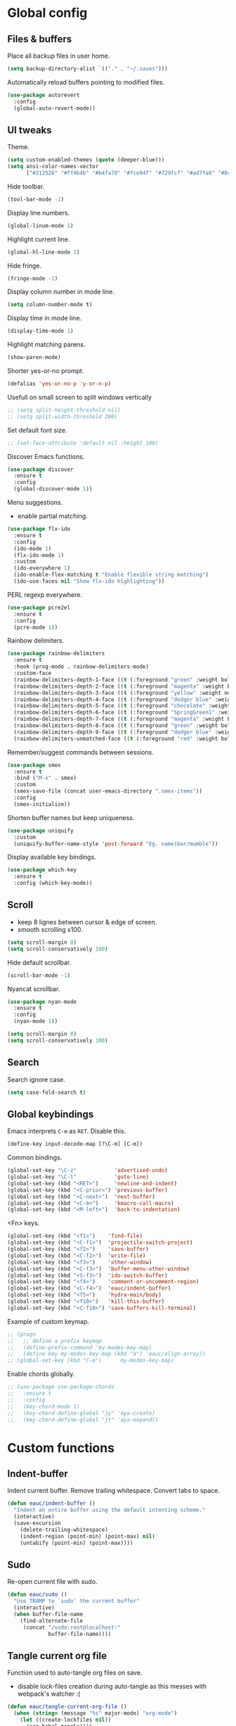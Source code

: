 #+STARTUP: overview

* Global config

** Files & buffers

   Place all backup files in user home.
   #+BEGIN_SRC emacs-lisp
   (setq backup-directory-alist `(("." . "~/.saves")))
   #+END_SRC

   Automatically reload buffers pointing to modified files.
   #+BEGIN_SRC emacs-lisp
   (use-package autorevert
     :config
     (global-auto-revert-mode))
   #+END_SRC

** UI tweaks

   Theme.
   #+BEGIN_SRC emacs-lisp
   (setq custom-enabled-themes (quote (deeper-blue)))
   (setq ansi-color-names-vector
         ["#212526" "#ff4b4b" "#b4fa70" "#fce94f" "#729fcf" "#ad7fa8" "#8cc4ff" "#eeeeec"])
   #+END_SRC

   Hide toolbar.
   #+BEGIN_SRC emacs-lisp
   (tool-bar-mode -1)
   #+END_SRC

   Display line numbers.
   #+BEGIN_SRC emacs-lisp
   (global-linum-mode 1)
   #+END_SRC

   Highlight current line.
   #+BEGIN_SRC emacs-lisp
   (global-hl-line-mode 1)
   #+END_SRC

   Hide fringe.
   #+BEGIN_SRC emacs-lisp
   (fringe-mode -1)
   #+END_SRC

   Display column number in mode line.
   #+BEGIN_SRC emacs-lisp
   (setq column-number-mode t)
   #+END_SRC

   Display time in mode line.
   #+BEGIN_SRC emacs-lisp
   (display-time-mode 1)
   #+END_SRC

   Highlight matching parens.
   #+BEGIN_SRC emacs-lisp
   (show-paren-mode)
   #+END_SRC

   Shorter yes-or-no prompt.
   #+BEGIN_SRC emacs-lisp
   (defalias 'yes-or-no-p 'y-or-n-p)
   #+END_SRC

   Usefull on small screen to split windows vertically
   #+BEGIN_SRC emacs-lisp
   ;; (setq split-height-threshold nil)
   ;; (setq split-width-threshold 200)
   #+END_SRC

   Set default font size.
   #+BEGIN_SRC emacs-lisp
   ;; (set-face-attribute 'default nil :height 100)
   #+END_SRC

   Discover Emacs functions.
   #+BEGIN_SRC emacs-lisp
   (use-package discover
     :ensure t
     :config
     (global-discover-mode 1))
   #+END_SRC

   Menu suggestions.
   - enable partial matching.
   #+BEGIN_SRC emacs-lisp
   (use-package flx-ido
     :ensure t
     :config
     (ido-mode 1)
     (flx-ido-mode 1)
     :custom
     (ido-everywhere 1)
     (ido-enable-flex-matching t "Enable flexible string matching")
     (ido-use-faces nil "Show flx-ido highlighting"))
   #+END_SRC

   PERL regexp everywhere.
   #+BEGIN_SRC emacs-lisp
   (use-package pcre2el
     :ensure t
     :config
     (pcre-mode 1))
   #+END_SRC

   Rainbow delimiters.
   #+BEGIN_SRC emacs-lisp
   (use-package rainbow-delimiters
     :ensure t
     :hook (prog-mode . rainbow-delimiters-mode)
     :custom-face
     (rainbow-delimiters-depth-1-face ((t (:foreground "green" :weight bold))))
     (rainbow-delimiters-depth-2-face ((t (:foreground "magenta" :weight bold))))
     (rainbow-delimiters-depth-3-face ((t (:foreground "yellow" :weight normal))))
     (rainbow-delimiters-depth-4-face ((t (:foreground "dodger blue" :weight bold))))
     (rainbow-delimiters-depth-5-face ((t (:foreground "chocolate" :weight bold))))
     (rainbow-delimiters-depth-6-face ((t (:foreground "SpringGreen1" :weight bold))))
     (rainbow-delimiters-depth-7-face ((t (:foreground "magenta" :weight bold))))
     (rainbow-delimiters-depth-8-face ((t (:foreground "green" :weight bold))))
     (rainbow-delimiters-depth-9-face ((t (:foreground "dodger blue" :weight bold))))
     (rainbow-delimiters-unmatched-face ((t (:foreground "red" :weight bold)))))
   #+END_SRC

   Remember/suggest commands between sessions.
   #+BEGIN_SRC emacs-lisp
   (use-package smex
     :ensure t
     :bind ("M-x" . smex)
     :custom
     (smex-save-file (concat user-emacs-directory ".smex-items"))
     :config
     (smex-initialize))
   #+END_SRC

   Shorten buffer names but keep uniqueness.
   #+BEGIN_SRC emacs-lisp
   (use-package uniquify
     :custom
     (uniquify-buffer-name-style 'post-forward "Eg. name|bar/mumble"))
   #+END_SRC

   Display available key bindings.
   #+BEGIN_SRC emacs-lisp
   (use-package which-key
     :ensure t
     :config (which-key-mode))
   #+END_SRC

** Scroll

   - keep 8 lignes between cursor & edge of screen.
   - smooth scrolling x100.
   #+BEGIN_SRC emacs-lisp
   (setq scroll-margin 8)
   (setq scroll-conservatively 100)
   #+END_SRC

   Hide default scrollbar.
   #+BEGIN_SRC emacs-lisp
   (scroll-bar-mode -1)
   #+END_SRC

   Nyancat scrollbar.
   #+BEGIN_SRC emacs-lisp
   (use-package nyan-mode
     :ensure t
     :config
     (nyan-mode 1))

   (setq scroll-margin 8)
   (setq scroll-conservatively 100)
   #+END_SRC

** Search

   Search ignore case.
   #+BEGIN_SRC emacs-lisp
   (setq case-fold-search t)
   #+END_SRC

** Global keybindings

   Emacs interprets =C-m= as =RET=. Disable this.
   #+BEGIN_SRC emacs-lisp
   (define-key input-decode-map [?\C-m] [C-m])
   #+END_SRC

   Common bindings.
   #+BEGIN_SRC emacs-lisp
   (global-set-key "\C-z"            'advertised-undo)
   (global-set-key "\C-l"            'goto-line)
   (global-set-key (kbd "<RET>")     'newline-and-indent)
   (global-set-key (kbd "<C-prior>") 'previous-buffer)
   (global-set-key (kbd "<C-next>")  'next-buffer)
   (global-set-key (kbd "<C-m>")     'kmacro-call-macro)
   (global-set-key (kbd "<M-left>")  'back-to-indentation)
   #+END_SRC

   <Fn> keys.
   #+BEGIN_SRC emacs-lisp
   (global-set-key (kbd "<f1>")    'find-file)
   (global-set-key (kbd "<C-f1>")  'projectile-switch-project)
   (global-set-key (kbd "<f2>")    'save-buffer)
   (global-set-key (kbd "<C-f2>")  'write-file)
   (global-set-key (kbd "<f3>")    'other-window)
   (global-set-key (kbd "<C-f3>")  'buffer-menu-other-window)
   (global-set-key (kbd "<S-f3>")  'ido-switch-buffer)
   (global-set-key (kbd "<f4>")    'comment-or-uncomment-region)
   (global-set-key (kbd "<C-f4>")  'eauc/indent-buffer)
   (global-set-key (kbd "<f5>")    'hydra-main/body)
   (global-set-key (kbd "<f10>")   'kill-this-buffer)
   (global-set-key (kbd "<C-f10>") 'save-buffers-kill-terminal)
   #+END_SRC

   Example of custom keymap.
   #+BEGIN_SRC emacs-lisp
     ;; (progn
     ;;   ;; define a prefix keymap
     ;;   (define-prefix-command 'my-modes-key-map)
     ;;   (define-key my-modes-key-map (kbd "a") 'eauc/align-array))
     ;; (global-set-key (kbd "C-e")      my-modes-key-map)
   #+END_SRC

   Enable chords globally.
   #+BEGIN_SRC emacs-lisp
   ;; (use-package use-package-chords
   ;;   :ensure t
   ;;   :config 
   ;;   (key-chord-mode 1)
   ;;   (key-chord-define-global "jy" 'aya-create)
   ;;   (key-chord-define-global "jt" 'aya-expand))
   #+END_SRC

* Custom functions

** Indent-buffer

   Indent current buffer.
   Remove trailing whitespace.
   Convert tabs to space.
   #+BEGIN_SRC emacs-lisp
   (defun eauc/indent-buffer ()
     "Indent an entire buffer using the default intenting scheme."
     (interactive)
     (save-excursion
       (delete-trailing-whitespace)
       (indent-region (point-min) (point-max) nil)
       (untabify (point-min) (point-max))))
   #+END_SRC

** Sudo

   Re-open current file with sudo.
   #+BEGIN_SRC emacs-lisp
   (defun eauc/sudo ()
     "Use TRAMP to `sudo' the current buffer"
     (interactive)
     (when buffer-file-name
       (find-alternate-file
        (concat "/sudo:root@localhost:"
                buffer-file-name))))
   #+END_SRC

** Tangle current org file

   Function used to auto-tangle org files on save.
   - disable lock-files creation during auto-tangle as this messes with webpack's watcher :(

   #+BEGIN_SRC emacs-lisp
   (defun eauc/tangle-current-org-file ()
     (when (string= (message "%s" major-mode) "org-mode")
       (let ((create-lockfiles nil))
         (org-babel-tangle))))
   #+END_SRC

* Directory browser

  Standard dired:
  - hide details when opening dired buffer.
  #+BEGIN_SRC emacs-lisp
  (defun eauc/dired-init ()
    "Init dired buffer."
    (dired-hide-details-mode))

  (use-package dired
    :after (hydra)
    :hook (dired-mode . eauc/dired-init)
    :bind (:map dired-mode-map
                ("<f6>" . 'hydra-dired/body))
    :init
    (defhydra hydra-dired (:color pink :columns 3)
      "

Dired
=========
"
      ("i" dired-subtree-insert "insert subtree")
      ("k" dired-subtree-remove "remove subtree")
      ("b" dired-subtree-beginning "subtree beginning")
      ("e" dired-subtree-end "subtree end")
      ("f" dired-subtree-end "filter")
      ("q" nil "quit"))
    :custom
    (dired-auto-revert-buffer t "revert dired buffer on revisit"))
  #+END_SRC

  Embedded subtrees.
  #+BEGIN_SRC emacs-lisp
  (use-package dired-subtree
    :after (dired)
    :ensure t
    :pin melpa
    :custom
    (dired-subtree-use-backgrounds nil "Do not use background color for subtrees"))
  #+END_SRC

  Filter trees.
  #+BEGIN_SRC emacs-lisp
  (use-package dired-filter
    :after (dired)
    :ensure t
    :pin melpa)
  #+END_SRC

* Edition

  Move cursor by subword.
  #+BEGIN_SRC emacs-lisp
  (use-package subword
    :config
    (global-subword-mode))
  #+END_SRC

  Show trailing whitespace.
  #+BEGIN_SRC emacs-lisp
  (setq show-trailing-whitespace t)
  #+END_SRC

** Bookmarks

   #+BEGIN_SRC emacs-lisp
   (use-package breadcrumb
     :after (hydra)
     :load-path  "~/.emacs.d/breadcrumb/"
     :config
     (defhydra hydra-breadcrumb (:color pink)
       "

   Breadcrumb
   ==========
   "
       ("<down>" bc-next "next" :column "Move")
       ("<up>" bc-previous "prev")
       ("S-<down>" bc-local-next "next (local)")
       ("S-<up>" bc-local-previous "prev (local)")
       ("l" bc-list "list" :column "---")
       ("s" bc-set "set")
       ("c" bc-clear "clear")
       ("q" nil "quit")))
   #+END_SRC

** Completion

   Hippie auto-complete.
   #+BEGIN_SRC emacs-lisp
   ;; Lisp-friendly hippie expand
   (setq hippie-expand-try-functions-list
         '(try-expand-dabbrev
           try-expand-dabbrev-all-buffers
           try-expand-dabbrev-from-kill
           try-complete-lisp-symbol-partially
           try-complete-lisp-symbol))
   #+END_SRC

   Company mode for Clojure.
   #+BEGIN_SRC emacs-lisp
   (use-package company
     :ensure t
     :hook
     ((cider-repl-mode . company-mode)
      (cider-mode . company-mode))
     :custom
     (company-idle-delay nil "Only complete if requested"))
   #+END_SRC

   Completion from git.
   #+BEGIN_SRC emacs-lisp
   (use-package git-complete
     :load-path "~/.emacs.d/git-complete/")
   #+END_SRC

** Delete

   Hungry delete whitespace.
   #+BEGIN_SRC emacs-lisp
   (use-package hungry-delete
     :ensure t
     :config
     (global-hungry-delete-mode))
   #+END_SRC

   Reduce multiple spaces to one space.
   #+BEGIN_SRC emacs-lisp
   (global-set-key (kbd "<S-SPC>")   'just-one-space)
   #+END_SRC

** Fold

   #+BEGIN_SRC emacs-lisp
   (use-package hideshow
     :config
     (add-hook 'prog-mode-hook #'hs-minor-mode))
   #+END_SRC

** Indent

   Automatic indentation.
   #+BEGIN_SRC emacs-lisp
   (electric-indent-mode +1)
   #+END_SRC

   Indent with space.
   #+BEGIN_SRC emacs-lisp
   (setq-default indent-tabs-mode nil)
   #+END_SRC

   Default indent size.
   #+BEGIN_SRC emacs-lisp
   (setq standard-indent 2)
   #+END_SRC

   Nested groups.
   #+BEGIN_SRC emacs-lisp
   (setq custom-buffer-indent 2)
   #+END_SRC

   Web mode specifics.
   #+BEGIN_SRC emacs-lisp
   (setq web-mode-code-indent-offset 2)
   (setq web-mode-css-indent-offset 2)
   (setq web-mode-markup-indent-offset 2)
   #+END_SRC

** Jump

   Jump to word.
   #+BEGIN_SRC emacs-lisp
   (use-package avy
     :ensure t)
   #+END_SRC

   Jump to definition.
   #+BEGIN_SRC emacs-lisp
   (use-package dumb-jump
     :ensure t)
   #+END_SRC

** Kill ring

   Navigate kill ring with =M-y=.
   #+BEGIN_SRC emacs-lisp
   (use-package browse-kill-ring
     :ensure t
     :config
     (browse-kill-ring-default-keybindings))
   #+END_SRC

** Mark

   Visible mark.
   #+BEGIN_SRC emacs-lisp
   (use-package visible-mark
     :ensure t
     :custom
     (visible-mark-max 5 "Maximum highlighted marks backwards")
     :config
     (global-visible-mark-mode 1))
   #+END_SRC

   Back button.
   #+BEGIN_SRC emacs-lisp
     ;; (use-package back-button
     ;;   :ensure t
     ;;   :config
     ;;   (back-button-mode 1))
   #+END_SRC

** Multicursors

   #+BEGIN_SRC emacs-lisp
      (use-package mc-extras
        :ensure t)

      (use-package multiple-cursors
        :after (hydra)
        :ensure t
        :bind ()
        :config
        (defhydra hydra-multicursors (:color pink)
          "

   Jump
   ========
   "
          (">" mc/mark-next-like-this "next like this" :column "Mark")
          ("<" mc/mark-previous-like-this "prev like this")
          ("a" mc/mark-all-like-this "all like this")
          ("f" mc/mark-all-like-this-in-defun "all like this (defun)")
          ("d" mc/mark-all-like-this-dwim "all like this (dwim)")
          ("[" mc/edit-beginnings-of-lines "beg of lines")
          ("]" mc/edit-ends-of-lines "end of lines")
          ("b" mc/cycle-backward "cycle backward" :column "Move")
          ("f" mc/cycle-forward "cycle forward")
          ("i" mc/insert-numbers "insert numbers" :column "Edit")
          ("u" mc/remove-current-cursor "remove current")
          ("q" nil "quit")))
   #+END_SRC

** Snippets

   Yasnippets.
   #+BEGIN_SRC emacs-lisp
   (use-package yasnippet
     :after (hydra)
     :ensure t
     :custom
     (yas-snippet-dirs '("~/.emacs.d/mysnippets"))
     (yas-prompt-functions '(yas-ido-prompt) "Use ido in yasnippet prompt")
     :config
     (yas-global-mode 1)
     (define-key yas-minor-mode-map (kbd "<tab>") nil)
     (define-key yas-minor-mode-map (kbd "TAB") nil)
     (defhydra hydra-yasnippet (:color blue)
       "

   YaSnippets
   ==========
   "
       ("d" yas-load-directory "directory" :column "Load")
       ("f" yas-visit-snippet-file "file")
       ("a" yas-reload-all "reload all")
       ("e" yas-expand "expand" :column "Actions")
       ("i" yas-insert-snippet "insert")
       ("n" yas-new-snippet "new")
       ("t" yas-tryout-snippet "try")
       ("l" yas-describe-tables "list" :column "Others")
       ("q" nil "Quit")))
   #+END_SRC

   Auto-yasnippet.
   #+BEGIN_SRC emacs-lisp
   (use-package auto-yasnippet
     :ensure t)
   #+END_SRC

** Miscellaneous

   #+BEGIN_SRC emacs-lisp
   (use-package crux
     :ensure t
     :bind (("s-i" . crux-find-user-init-file)
            ("s-j" . crux-top-join-line)))
   #+END_SRC

   Cycle quotes type.
   #+BEGIN_SRC emacs-lisp
   (use-package cycle-quotes
     :pin gnu
     :ensure t
     :bind (("C-'" . cycle-quotes)))
   #+END_SRC

   Expand selected region.
   #+BEGIN_SRC emacs-lisp
   (use-package expand-region
     :ensure t
     :bind (("C-=" . er/expand-region)))
   #+END_SRC

* Git

** Magit

   #+BEGIN_SRC emacs-lisp
   (use-package magit
     :after (hydra)
     :ensure t
     :config
     (defhydra hydra-git (:color pink)
       "

   Git
   ==========
   "
       ("b" magit-blame "blame" :column "Info" :color blue)
       ("c" git-messenger:popup-message "commit msg" :color blue)
       ("s" magit-status "status" :color blue)
       ("t" git-timemachine "time-machine" :color blue)
       ("g" git-gutter-mode "gutter on/off" :column "Hunks")
       ("n" git-gutter:next-hunk "next")
       ("p" git-gutter:previous-hunk "previous")
       ("f" (progn (goto-char (point-min))
                   (git-gutter:next-hunk 1)) "first")
       ("l" (progn (goto-char (point-min))
                   (git-gutter:previous-hunk 1)) "last")
       ("s" git-gutter:stage-hunk "stage")
       ("r" git-gutter:revert-hunk "revert")
       ("q" nil :color blue)))
   #+END_SRC

** Time machine

   Step through file history.
   #+BEGIN_SRC emacs-lisp
     (use-package git-timemachine
       :ensure t)
   #+END_SRC

** Messenger

   Display last git commit message for current line.
   #+BEGIN_SRC emacs-lisp
     (use-package git-messenger
       :ensure t
       :custom
       (git-messenger:show-detail t))
   #+END_SRC

** Config mode

   Mode to edit git config files.
   #+BEGIN_SRC emacs-lisp
     (use-package gitconfig-mode
       :ensure t)
   #+END_SRC

** Gutter

   Git gutter displays git hunks in Emacs' fringe.
   - enable with hydra-git/gutter
   - require compatibility with line numbers display

   #+BEGIN_SRC emacs-lisp
   (use-package git-gutter
     :after (hydra)
     :ensure t
     :config
     (git-gutter:linum-setup))
   #+END_SRC

* Languages
** Flycheck

   Some needed support package...
   #+BEGIN_SRC emacs-lisp
   (use-package let-alist
     :ensure t
     :pin gnu)

   (use-package exec-path-from-shell
     :ensure t
     :config
     (exec-path-from-shell-initialize))
   #+END_SRC

   Flycheck:
   - enable for all buffers.
   - disable jshint checker for javascript.
   #+BEGIN_SRC emacs-lisp
   (use-package flycheck
     :after (hydra)
     :ensure t
     :hook
     (after-init . global-flycheck-mode)
     :config
     (setq-default flycheck-disabled-checkers
                   (append flycheck-disabled-checkers
                           '(javascript-jshint)))
     (flycheck-add-mode 'javascript-eslint 'web-mode)
     (flycheck-add-mode 'javascript-eslint 'js-mode)
     (flycheck-add-mode 'javascript-eslint 'js2-mode)
     (flycheck-add-mode 'javascript-eslint 'js2-jsx-mode)
     (defhydra hydra-flycheck (:color pink :columns 2)
       "

   Errors
   ===========
   "
       ("f" flycheck-first-error "first")
       ("l" flycheck-list-errors "list" :color blue)
       ("n" flycheck-next-error "next")
       ("p" flycheck-previous-error "previous")
       ("v" flycheck-verify-setup "verify setup" :color blue)
       ("q" nil "quit")))
   #+END_SRC

** Clojure
*** Mode

    Clojure.
    #+BEGIN_SRC emacs-lisp
    (defun eauc/clojure-mode-init ()
      "Initialize Clojure mode."
      (setq inferior-lisp-program "lein repl"))

    (use-package clojure-mode
      :after (hydra)
      :ensure t
      :mode ("\\.clj\\'" . clojure-mode)
      :hook
      (clojure-mode . eauc/clojure-mode-init)
      :bind (:map clojure-mode-map
                  ("<f6>" . hydra-clj/body))
      :init
      (defhydra hydra-clj (:color blue)
        "

    Clojure
    =======
    "
        ("c" hydra-clj-cider/body "cider")
        ("r" hydra-cljr-help-menu/body "refactor"))
      :custom
      (clojure-indent-style :align-arguments))

    (use-package clojure-mode-extra-font-locking
      :ensure t)
    #+END_SRC

    Clojurescript.
    #+BEGIN_SRC emacs-lisp
    (use-package clojurescript-mode
      :ensure t
      :pin marmalade
      :mode ("\\.cljs\\'" . clojurescript-mode))
    #+END_SRC

*** Flycheck

    #+BEGIN_SRC emacs-lisp
    (use-package flycheck-clojure
      :ensure t)
    #+END_SRC

*** Refactor

    #+BEGIN_SRC emacs-lisp
    (defun eauc/clojure-refactor-init ()
      "Initialize Clojure refactor."
      (clj-refactor-mode 1)
      (cljr-add-keybindings-with-prefix "C-c RET"))

    (use-package clj-refactor
      :after (hydra)
      :ensure t
      :defer t
      :hook
      (clojure-mode . eauc/clojure-refactor-init)
      :custom
      (cljr-auto-sort-ns nil)
      (cljr-favor-prefix-notation nil))
    #+END_SRC

*** Cider

    #+BEGIN_SRC emacs-lisp
    (use-package cider
      :after (hydra)
      :pin melpa-stable
      :ensure t
      :defer t
      :hook
      ((clojure-mode . cider-mode)
       (cider-mode . eldoc-mode))
      :init
      (defhydra hydra-clj-cider (:color blue)
        "

    CLJ - Cider
    ===========
    "
        ("c" cider-connect "jack-in cljs" :column "Connect")
        ("j" cider-jack-in-clojurescript "jack-in cljs")
        ("q" nil "quit")
        ("l" nil "load file" :column "Execute")
        ("xl" nil "execute last sexp")
        ("xt" nil "execute top sexp"))
      :config
      (flycheck-clojure-setup)
      :custom
      (cider-repl-pop-to-buffer-on-connect t)
      (cider-repl-history-file "~/.emacs.d/cider-history" "REPL history file")
      (cider-repl-use-pretty-printing t "nice pretty printing")
      (cider-repl-use-clojure-font-lock t "nicer font lock in REPL")
      (cider-repl-result-prefix " ;; => " "result prefix for the REPL")
      (cider-repl-wrap-history t "never ending REPL history")
      (cider-repl-history-size 3000 "looong history")
      (cider-show-error-buffer t "error buffer not popping up")
      (cider-auto-select-error-buffer nil "error buffer not popping up"))
    #+END_SRC

** Cucumber

   #+BEGIN_SRC emacs-lisp
   (use-package feature-mode
     :ensure t
     :mode ("\\.feature\\'" . feature-mode))
   #+END_SRC

** Docker

   Mode to edit docker files.
   #+BEGIN_SRC emacs-lisp
   (use-package dockerfile-mode
     :ensure t
     :mode ("\\Dockerfile\\'" . dockerfile-mode))
   #+END_SRC

   Docker integration.
   #+BEGIN_SRC emacs-lisp
   (use-package docker
     :ensure t)
   #+END_SRC

** Emacs-lisp

   #+BEGIN_SRC emacs-lisp
   (add-hook 'emacs-lisp-mode-hook 
     (lambda()
       (setq mode-name "ℰ"))) 
   #+END_SRC

** Haskell

   #+BEGIN_SRC emacs-lisp
   (use-package haskell-mode
     :ensure t
     :mode ("\\.hs\\'" . haskell-mode))
   #+END_SRC
   
** Javascript

*** Mode

    JS2 mode:
    - add mocha package key bindings to js2 mode.
    #+BEGIN_SRC emacs-lisp
    (use-package js2-mode
      :after (hydra)
      :ensure t
      :interpreter (("node" . js2-jsx-mode))
      :mode (("\\.js\\'" . js2-jsx-mode)
             ("\\.es6\\'" . js2-jsx-mode))
      :bind (:map js2-mode-map
                  ("<f6>" . 'hydra-js/body))
      :init
      (defhydra hydra-js (:color blue)
        "

    Javascript
    ==========
    "
        ("m." mocha-test-at-point "test at point" :column "Mocha")
        ("mf" mocha-test-file "test file")
        ("mp" mocha-test-project "test project")
        ("ni" npm-mode-npm-install "install" :column "Npm")
        ("ns" npm-mode-npm-install-save "install -save" :column "Npm")
        ("nd" npm-mode-npm-install-save-dev "install -dev" :column "Npm")
        ("nl" npm-mode-npm-list "list" :column "Npm")
        ("nn" npm-mode-npm-init "init" :column "Npm")
        ("nr" npm-mode-npm-run "run" :column "Npm")
        ("nu" npm-mode-npm-uninstall "uninstall" :column "Npm")
        ("nv" npm-mode-visit-project-file "visit package.json" :column "Npm")
        ("r" hydra-js-refactor/body "refactor" :column "---"))
      :custom
      (js2-bounce-indent-p t)
      (js2-mode-indent-ignore-first-tab t)
      (js2-include-node-externs t)
      (js-indent-level 2)
      (jsx-indent-level 2)
      (js2-highlight-level 3)
      (js2-mode-assume-strict 3)
      (js2-strict-trailing-comma-warning nil)
      :custom-face
      (js2-error ((t (:foreground "red"))))
      (js2-external-variable ((t (:foreground "orchid"))))
      (js2-function-param ((t (:foreground "lime green"))))
      (js2-private-function-call ((t (:foreground "dark orange")))))
    #+END_SRC

    RJSX mode for JSX files.
    #+BEGIN_SRC emacs-lisp
    (use-package rjsx-mode
      :pin melpa
      :ensure t
      :interpreter (("node" . rjsx-mode))
      :mode (("\\.jsx\\'" . rjsx-mode)))
    #+END_SRC

*** Indium

    #+BEGIN_SRC emacs-lisp
    (use-package indium
      :ensure t
      :hook
      ((js-mode . indium-interaction-mode)
       (js2-mode . indium-interaction-mode)
       (rjsx-mode . indium-interaction-mode)))
    #+END_SRC

*** REPL

    #+BEGIN_SRC emacs-lisp
    (use-package nodejs-repl
      :ensure t)
    #+END_SRC

*** Mocha

    #+BEGIN_SRC emacs-lisp
    (use-package mocha
      :ensure t
      :commands (mocha-test-at-point
                 mocha-test-file
                 mocha-test-project)
      :custom
      (mocha-command "./node_modules/.bin/mocha"))
    #+END_SRC

*** Npm

    #+BEGIN_SRC emacs-lisp
    (use-package npm-mode
      :ensure t
      :hook
      ((js-mode . npm-mode)
       (js2-mode . npm-mode)
       (rjsx-mode . npm-mode)))
    #+END_SRC

*** Refactor

    #+BEGIN_SRC emacs-lisp
    (use-package js2-refactor
      :after (hydra)
      :ensure t
      :hook
      ((js-mode . js2-refactor-mode)
       (js2-mode . js2-refactor-mode)
       (rjsx-mode . js2-refactor-mode))
      :init
      (defhydra hydra-js-refactor (:color teal)
        "

    JS  - refactor
    ==============
    "
        ("ef" js2r-extract-function "extract" :column "Function")
        ("em" js2r-extract-method "extract method")
        ("ip" js2r-introduce-parameter "add param")
        ("lp" js2r-localize-parameter "param→local")
        ("tf" js2r-toggle-function-expression-and-declaration "name↔var")
        ("ta" js2r-toggle-arrow-function-and-expression "arrow↔function")
        ("ts" js2r-toggle-function-async "toggle async")
        ("ao" js2r-arguments-to-object "args→object")
        ("wi" js2r-wrap-buffer-in-iife "wrap buffer" :column "IIFE")
        ("ig" js2r-inject-global-in-iife "inject global")
        ("lt" js2r-log-this "log this" :column "Log/Debug")
        ("dt" js2r-debug-this "debug this")
        ("ee" js2r-expand-node-at-point "show" :color red :column "Misc")
        ("cc" js2r-contract-node-at-point "hide" :color red)
        ("ck" js2r-kill "kill" :color red)
        ("S-<up>" js2r-move-line-up "move line up" :color red)
        ("S-<down>" js2r-move-line-down "move line down" :color red)
        ("q" nil "quit")
        ("ss" js2r-split-string "split" :column "String")
        ("st" js2r-string-to-template "str→template")
        ("ba" js2r-forward-barf "barf" :column "Transformations" :color red)
        ("sl" js2r-forward-slurp "slurp" :color red)
        ("ti" js2r-ternary-to-if "ternary→if")
        ("uw" js2r-unwrap "unwrap")
        ("wl" js2r-wrap-in-for-loop "wrap in for")
        ("ev" js2r-extract-var "→ var" :column "Var")
        ("el" js2r-extract-let "→ let")
        ("ec" js2r-extract-const "→ const")
        ("iv" js2r-inline-var "inline")
        ("rv" js2r-rename-var "rename")
        ("vt" js2r-var-to-this "var→this")
        ("ag" js2r-add-to-globals-annotation "add global annotation")
        ("sv" js2r-split-var-declaration "split declaration"))
      :config
      (js2r-add-keybindings-with-prefix "C-c <return>"))
    #+END_SRC

** JSON

   #+BEGIN_SRC emacs-lisp
   (use-package json-mode
     :ensure t
     :mode "\\.json\\'")
   #+END_SRC

   Major mode for jq scripts.
   - call jq-interactively in JSON buffer to evaluate jq filter on buffer.
   #+BEGIN_SRC emacs-lisp
   (use-package jq-mode
     :ensure t
     :mode ("\\.jq\\'" . jq-mode))
   #+END_SRC
** Lisp

   #+BEGIN_SRC emacs-lisp
   (defun eauc/lispy-activate ()
     "Activate lispy mode."
     (lispy-mode 1))

   (use-package lispy
     :ensure t
     :bind (:map lispy-mode-map
                 ("M-[" . lispy-backward)
                 ("M-]" . lispy-forward)
                 ;; ("(" . self-insert-command)
                 (")" . self-insert-command)
                 ;; ("{" . self-insert-command)
                 ("}" . self-insert-command)
                 ("[" . self-insert-command)
                 ("]" . self-insert-command)
                 (";" . self-insert-command)
                 ("\"" . self-insert-command)
                 ("DEL" . backward-delete-char-untabify)
                 ("M-DEL" . lispy-delete-backward))
     :hook
     ((emacs-lisp-mode . eauc/lispy-activate)
      (clojure-mode . eauc/lispy-activate)
      (clojurescript-mode . eauc/lispy-activate)))
   #+END_SRC

** PHP

   #+BEGIN_SRC emacs-lisp
   (use-package php-mode
     :ensure t)
   #+END_SRC

** PlantUML

   #+BEGIN_SRC emacs-lisp
   (use-package plantuml-mode
     :ensure t
     :mode ("\\.plantuml\\'" . plantuml-mode))
   #+END_SRC

** SCSS

   #+BEGIN_SRC emacs-lisp
   (use-package scss-mode
     :ensure t
     :mode "\\.scss\\'"
     :custom
     (scss-compile-at-save nil "disable auto-compilation on save"))
   #+END_SRC

** Typescript

   #+BEGIN_SRC emacs-lisp
   (use-package typescript-mode
     :ensure t
     :mode ("\\.ts\\'" . typescript-mode))
   #+END_SRC

** YAML

   #+BEGIN_SRC emacs-lisp
   (use-package yaml-mode
     :ensure t
     :mode ("\\.ya?ml\\'" . yaml-mode))
   #+END_SRC

* Org

  Replace Emacs default org package with last distribution.
  #+BEGIN_SRC emacs-lisp
  (use-package org
    :after (hydra)
    :pin org
    :ensure org-plus-contrib
    :bind (:map org-mode-map
                ("<f6>" . hydra-org/body))
    :hook
    (after-save . eauc/tangle-current-org-file)
    :custom
    (org-confirm-babel-evaluate nil "no confirmation before running code in blocks")
    (org-ditaa-jar-path "/usr/share/ditaa/ditaa.jar" "Ditaa jar path")
    (org-edit-src-content-indentation 0 "number of spaces added to indentation at begining of source block")
    (org-html-htmlize-output-type 'css "Export emacs theme to css classes")
    (org-plantuml-jar-path "/usr/share/plantuml/plantuml.jar" "Plantuml jar path")
    (org-src-fontify-natively t "code block syntax highlighting")
    (org-src-tab-acts-natively t "use language indent rules in code blocks")
    (org-startup-truncated nil "truncate lines at window edge")
    :init
    (defhydra hydra-org (:color pink)
      "

  Org
  ========
  "
      ("fe" org-export-dispatch "export" :column "File" :color blue)
      ("ft" org-babel-tangle "tangle")
      ("ii" org-toggle-inline-images "toggle inline" :column "Images")
      ("ir" org-redisplay-inline-images "refresh")
      ("li" org-insert-link "add/edit" :column "Links")
      ("lo" org-open-at-point "open")
      ("to" org-todo "add/next" :column "TODO")
      ("h" hydra-org-header/body "headers" :column "---" :color blue)
      ("ls" hydra-org-list/body "lists" :color blue)
      ("t" hydra-org-table/body "tables" :color blue)
      ("q" nil "quit"))
    (defhydra hydra-org-header (:color pink)
      "

  Org - Header
  ============
  "

      ("f" org-cycle "cycle" :column "Fold")
      ("F" org-shifttab "cycle all")
      ("n" org-next-visible-heading "next (any lvl)" :column "Move")
      ("p" org-previous-visible-heading "prev (any lvl)")
      ("N" org-forward-heading-same-level "next (same lvl)")
      ("P" org-backward-heading-same-level "previous (same lvl)")
      ("t" outline-up-heading "to top lvl")
      ("S-<left>" org-metaleft "decrease" :column "Indentation")
      ("S-<right>" org-metaright "increase")
      ("q" nil "quit"))
    (defhydra hydra-org-list (:color pink)
      "

  Org - List
  ==========
  "

      ("c" org-shiftleft "cycle bullet type" :column "Edit")
      ("w" org-metaup "move ↓")
      ("s" org-metadown "move ↓")
      ("q" nil "quit")
      ("S-<left>" org-metaleft "decrease" :column "Indentation")
      ("S-<right>" org-metaright "inrease")
      ("M-<left>" org-shiftmetaleft "decrease +children")
      ("M-<right>" org-shiftmetaright "inrease +children")
      ("<up>" org-shiftup "cursor ↑" :column "Move")
      ("<down>" org-shiftdown "cursor ↓"))
    (defhydra hydra-org-table (:color pink)
      "

  Org - Table
  ===========
  "

      ("S-<left>" org-metaleft "move left" :column "Columns")
      ("S-<right>" org-metaright "move right")
      ("M-<right>" org-shiftmetaright "insert left")
      ("M-<left>" org-shiftmetaleft "kill")
      ("s" org-sort "sort")
      ("q" nil "quit")
      ("S-<up>" org-metaup "move up" :column "Rows")
      ("S-<down>" org-metadown "move down")
      ("M-<down>" org-shiftmetadown "insert above")
      ("M-<up>" org-shiftmetaup "kill")
      ("-" org-ctrl-c-minus "insert line below"))
    :config
    (add-to-list 'org-src-lang-modes '("jsx" . rjsx))
    (add-to-list 'org-src-lang-modes '("js" . js2))
    (add-to-list 'org-src-lang-modes '("javascript" . js))
    (org-babel-do-load-languages
     'org-babel-load-languages
     '((shell . t)
       (js . t)
       (emacs-lisp . t)
       (calc . t)
       ;; (perl . t)
       ;; (scala . t)
       (clojure . t)
       (ditaa . t)
       (python . t)
       (ruby . t)
       (dot . t)
       (css . t)
       (plantuml . t))))
  #+END_SRC

** Bullets

   UTF-8 bullets.
   #+BEGIN_SRC emacs-lisp
   (defun eauc/org-bullets-activate ()
     "Activate org bullets."
     (org-bullets-mode 1))

   (use-package org-bullets
     :ensure t
     :hook
     (org-mode . eauc/org-bullets-activate))
   #+END_SRC

** Babel

   Javascript support.
   #+BEGIN_SRC emacs-lisp
   (use-package ob-javascript
     :load-path "~/.emacs.d/ob-javascript/"
     :custom
     (ob-javascript:browser-binary "/opt/google/chrome/chrome"))
   #+END_SRC

** Exports

   Confluence wiki.
   #+BEGIN_SRC emacs-lisp
   ;; (use-package ox-confluence
   ;;   :load-path "~/.emacs.d/org-ox-confluence/")
   #+END_SRC

   BB code.
   #+BEGIN_SRC emacs-lisp
   ;; (use-package ox-bbcode
   ;;      :load-path "~/.emacs.d/org-ox-bbcode/")
   #+END_SRC

   Latex beamer presentations.
   #+BEGIN_SRC emacs-lisp
   (require 'ox-latex)
   (add-to-list 'org-latex-classes
                '("beamer"
                  "\\documentclass\[presentation\]\{beamer\}"
                  ("\\section\{%s\}" . "\\section*\{%s\}")
                  ("\\subsection\{%s\}" . "\\subsection*\{%s\}")
                  ("\\subsubsection\{%s\}" . "\\subsubsection*\{%s\}")))
   #+END_SRC

   Markdown.
   #+BEGIN_SRC emacs-lisp
   (require 'ox-md)
   #+END_SRC

   Reveal.js presentations.
   #+BEGIN_SRC emacs-lisp
   (use-package ox-reveal
     :pin melpa
     :ensure t
     :custom
     (org-reveal-root "http://cdn.jsdelivr.net/reveal.js/3.0.0/" "where to get revealJS lib")
     (org-reveal-mathjax t "enable latex formulae in presentations"))
   #+END_SRC

   PDF.
   #+BEGIN_SRC emacs-lisp
   (add-to-list 'org-latex-classes
                '("djcb-org-article"
                  "\\documentclass[11pt,a4paper]{article}
                \\usepackage{minted}
                \\usemintedstyle{emacs}
                \\newminted{common-lisp}{fontsize=10}
                        \\usepackage[T1]{fontenc}
                        \\usepackage{hyperref}
                        \\usepackage{fontspec}
                        \\usepackage{graphicx}
                        \\defaultfontfeatures{Mapping=tex-text}
                        \\setromanfont{Gentium}
                        \\setromanfont [BoldFont={Gentium Basic Bold},
                                        ItalicFont={Gentium Basic Italic}]{Gentium Basic}
                        \\setsansfont{Charis SIL}
                        \\setmonofont[Scale=0.8]{DejaVu Sans Mono}
                        \\usepackage{geometry}
                        \\geometry{a4paper, textwidth=6.5in, textheight=10in,
                                    marginparsep=7pt, marginparwidth=.6in}
                        \\pagestyle{empty}
                        \\title{}
                              [NO-DEFAULT-PACKAGES]
                              [NO-PACKAGES]"
                  ("\\section{%s}" . "\\section*{%s}")
                  ("\\subsection{%s}" . "\\subsection*{%s}")
                  ("\\subsubsection{%s}" . "\\subsubsection*{%s}")
                  ("\\paragraph{%s}" . "\\paragraph*{%s}")
                  ("\\subparagraph{%s}" . "\\subparagraph*{%s}")))

   (setq org-latex-pdf-process 
         '("xelatex --shell-escape -interaction nonstopmode %f"
       "xelatex --shell-escape -interaction nonstopmode %f"))
   #+END_SRC

** Syntax highlighting

   #+BEGIN_SRC emacs-lisp
   (use-package htmlize
     :ensure t)
   #+END_SRC

** Table of contents.

   Generate TOC at top of org files.
   #+BEGIN_SRC emacs-lisp
   ;; (use-package toc-org
   ;;   :ensure t
   ;;   :hook
   ;;   (org-mode . toc-org-enable))
   #+END_SRC

* Projects

  Manage Git projects.
  #+BEGIN_SRC emacs-lisp
  (use-package projectile
    :after (hydra)
    :ensure t
    :config
    (projectile-global-mode)
    ;; (projectile-register-project-type 'npm '("package.json")
    ;;                                :compile "npm install"
    ;;                                :test "npm test"
    ;;                                :run "npm start"
    ;;                                :test-suffix ".spec")
    (defhydra hydra-projectile (:color teal :hint nil)
      "

  Projectile
  ==========
  "
      ("b"   projectile-switch-to-buffer "switch to" :column "Buffers")
      ("i"   projectile-ibuffer "ibuffer")
      ("k"   projectile-kill-buffers "kill all")
      ("d"   projectile-find-dir "dir" :column "Find")
      ("ff"  projectile-find-file "file")
      ("fw"  projectile-find-file-dwim "file dwim")
      ("fd"  projectile-find-file-in-directory "file in dir")
      ("r"   projectile-recentf "recent")
      ("a"   projectile-ag "ag" :column "Search/Tags")
      ("o"   projectile-multi-occur "occur")
      ("p"   projectile-switch-project "switch" :column "Project")
      ("t"   org-todo "add TODO")
      ("w"   hydra-projectile-other-window/body "other window")
      ("q"   nil "cancel" :color blue))
    (defhydra hydra-projectile-other-window (:color teal)
      "

  Projectile - Other window
  =========================
  "
      ("ff" projectile-find-file-other-window        "file")
      ("fw" projectile-find-file-dwim-other-window   "file dwim")
      ("fd" projectile-find-dir-other-window         "dir")
      ("b"  projectile-switch-to-buffer-other-window "buffer")
      ("q"  nil                                      "cancel" :color blue))
    :custom
    (projectile-switch-project-action
     #'projectile-dired
     "Open root dir in Dired when switching to project"))
  #+END_SRC

  Capture TODO per projectile project.
  #+BEGIN_SRC emacs-lisp
  (use-package org-projectile
    :ensure t
    :demand t
    :bind (("C-c t" . org-capture))
    :config
    (progn
      (org-projectile-per-project)
      (setq org-projectile-per-project-filepath "TODO.org")
      (setq org-agenda-files (append org-agenda-files (org-projectile-todo-files)))
      (push (org-projectile-project-todo-entry) org-capture-templates)))
  #+END_SRC

* Miscellaneous Tools
** Cheatsheet

   Emacs cheat sheet.
   #+BEGIN_SRC emacs-lisp
   (org-babel-load-file
    (expand-file-name "~/.emacs.d/cheatsheet.org"))

   (defun eauc/cheatsheet ()
     "Display cheatsheet."
     (interactive)
     (cheatsheet-show)
     (goto-char (point-min)))

   (use-package cheatsheet
     :pin melpa
     :ensure t
     :bind (("<f8>" . eauc/cheatsheet))
     :config
     (eauc/cheat-commons)
     (eauc/cheat-edition)
     (eauc/cheat-lisp)
     (eauc/cheat-git-timemachine))
   #+END_SRC

** Google

   Search in Google.
   #+BEGIN_SRC emacs-lisp
   (use-package google-this
     :after (hydra)
     :ensure t
     :init
     (defhydra hydra-google (:color blue)
       "

   Google this
   ===========
   "
       ("." google-this-region "region")
       ("e" google-this-error "error")
       ("l" google-this-lucky-search "lucky"))
     :config
     (google-this-mode 1))
   #+END_SRC

** Hydra

   Hydra main binding.
   #+BEGIN_SRC emacs-lisp
   (use-package hydra
     :ensure t
     :custom
     (hydra-is-helpful t "show hints")
     (hydra-lv t "show hints in separate window")
     (lv-use-separator t "draw line between ibuffer and hint window")
     :config


     (defhydra hydra-main (:color blue :columns 5)
       "

   Topics
   ======
   "
       ("b" hydra-breadcrumb/body "breadcrumb")
       ("c" hydra-completion/body "completion")
       ("ed" hydra-edit/body "edit")
       ("er" hydra-flycheck/body "error")
       ("f" hydra-fold/body "fold")
       ("j" hydra-jump/body "jump")
       ("gi" hydra-git/body "git")
       ("go" hydra-google/body "google")
       ("ma" hydra-macro/body "macros")
       ("mc" hydra-multicursors/body "multi-cursors")
       ("p" hydra-projectile/body "project")
       ("r" hydra-rectangle/body "rectangles")
       ("w" hydra-window/body "window")
       ("y" hydra-yasnippet/body "yasnippet")
       ("z" hydra-zoom/body "zoom")
       ("<f8>" eauc/cheatsheet "cheatsheet"))


     (defhydra hydra-completion (:color blue)
       "

   Completion
   ==========
   "
       ("c" company-complete "company")
       ("g" git-complete "git")
       ("h" hippie-expand "hippie")
       ("y" yas-expand "yasnippet")
       ("q" nil "quit" :column nil))


     (defhydra hydra-edit (:color pink)
       "

   Edition
   =======
   "
       ("$" crux-sudo-edit "sudo edit" :column "File")
       ("i" crux-find-user-init-file "find init file")
       ("ol" crux-smart-open-line "open line" :column "Line")
       ("oa" crux-smart-open-line-above "open line above")
       ("j" crux-top-join-line "join line")
       ("k" crux-kill-whole-line "kill whole line")
       ("<" crux-move-beginning-of-line "move beg of line")
       ("=" er/expand-region "expand" :column "Region")
       ("n" narrow-to-region "narrow")
       ("w" widen "widen")
       ("q" nil "quit" :color blue))


     (defhydra hydra-fold (:color pink)
       "

   Fold
   =======
   "
       ("h" hs-hide-block "hide block" :column "Hide/Show")
       ("s" hs-show-block "show block")
       ("M-h" hs-hide-all "hide all")
       ("M-s" hs-show-all "show all")
       ("q" nil "quit" :column "---" :color blue))


     (defhydra hydra-jump (:color pink)
       "

   Jump
   ========
   "
       ("w" avy-goto-word-1 "goto word" :column "General")
       ("bs" bookmark-set "set" :column "Bookmark")
       ("bj" bookmark-jump "jump")
       ("ms" set-mark-command "set" :column "Mark")
       ("mp" pop-to-mark-command "pop")
       ("mg" pop-global-mark "pop-global")
       ("sj" dumb-jump-go "jump" :column "Symbols")
       ("so" dumb-jump-go-other-window "jump other window")
       ("s." dumb-jump-back "jump back")
       ("q" nil "quit" :column nil))


     (defhydra hydra-macro (:hint nil :color pink :pre
                                  (when defining-kbd-macro
                                    (kmacro-end-macro 1)))
       "

   Macros
   ========
   "
       ("q" nil "quit" :color blue)
       ("st" kmacro-start-macro "start" :color blue :column "Def/Exec")
       ("es" kmacro-step-edit-macro "step-edit")
       ("en" kmacro-end-or-call-macro-repeat "end")
       ("x" kmacro-end-or-call-macro-repeat "execute")
       ("r" kmacro-edit-macro-repeat "repeat")
       ("a" apply-macro-to-region-lines "apply region")
       ("ci" kmacro-insert-counter "insert" :column "Counter")
       ("cs" kmacro-set-counter "set")
       ("ca" kmacro-add-counter "add")
       ("cf" kmacro-set-format "set format")
       ("ep" kmacro-edit-macro "previous" :column "Edit")
       ("en" edit-kbd-macro "next")
       ("p" kmacro-cycle-ring-previous "previous" :column "Ring")
       ("n" kmacro-cycle-ring-next "next")
       ("w" kmacro-swap-ring "swap")
       ("d" kmacro-delete-ring-head "delete head")
       ("sn" kmacro-name-last-macro "name last" :column "Save")
       ("sb" kmacro-bind-to-key "bind to key")
       ("sd" insert-kbd-macro "defun")
       ("sr" kmacro-to-register "register"))


     (defhydra hydra-rectangle (:body-pre (rectangle-mark-mode 1)
                                          :color pink
                                          :columns 3
                                          :post (deactivate-mark))
       "

   Rectangles
   ==========
   "
       ("e" exchange-point-and-mark "point↔mark")
       ("n" copy-rectangle-as-kill "copy")
       ("d" delete-rectangle "delete")
       ("r" (if (region-active-p)
                (deactivate-mark)
              (rectangle-mark-mode 1)) "reset")
       ("y" yank-rectangle "yank")
       ("u" undo "undo")
       ("s" string-rectangle "replace w/ string")
       ("p" kill-rectangle "kill")
       ("q" nil "quit"))


     (defhydra hydra-window (:color red
                                    :hint nil)
       "

   Window
   =========
   "
       ("q" nil)
       ("db" kill-this-buffer "buffer" :column "Delete")
       ("do" delete-other-windows "other window" :exit t)
       ("da" ace-delete-window "ace window")
       ("dw" delete-window "window")
       ("nf" new-frame :column "Frame" :exit t)
       ("df" delete-frame :exit t)
       ("s" ace-swap-window "swap window" :column "Move")
       ("S-<left>" windmove-left "move left")
       ("S-<right>" windmove-right "move right")
       ("S-<down>" windmove-down "move down")
       ("S-<up>" windmove-up "move up")
       ("v" split-window-right "right" :column "Split")
       ("|" (lambda ()
              (interactive)
              (split-window-right)
              (windmove-right)) "right & move")
       ("x" split-window-below "below")
       ("_" (lambda ()
              (interactive)
              (split-window-below)
              (windmove-down)) "below & move")
       ("j" shrink-window-horizontally "left" :column "Resize")
       ("k" enlarge-window-horizontally "right")
       ("m" enlarge-window "down")
       ("i" shrink-window "up")
       ("a" ace-window :column "Misc" :exit t))


     (defhydra hydra-zoom (:color red)
       "

   Zoom
   =========
   "
       ("+" text-scale-increase "in")
       ("-" text-scale-decrease "out")
       ("0" (text-scale-adjust 0) "reset")
       ("q" nil "quit")))
   #+END_SRC

** Minions

   Minor-modes menu.
   #+BEGIN_SRC emacs-lisp
   (use-package minions
     :ensure t
     :config
     (minions-mode t))
   #+END_SRC

** Rest Client

   Package to make HTTP request.
   #+BEGIN_SRC emacs-lisp
   (use-package restclient
     :after (hydra)
     :ensure t
     :pin melpa
     :mode ("\\.http\\'" . restclient-mode)
     :bind (:map restclient-mode-map
                 ("<f6>" . hydra-restclient/body))
     :init
     (defhydra hydra-restclient (:color pink)
       "

   Restclient
   ==========
   "
       ("r" restclient-http-send-current "run" :column "Run")
       ("s" restclient-http-send-current-stay-in-window "run & stay")
       ("q" nil "quit")
       ("n" restclient-jump-next "next" :column "Move")
       ("p" restclient-jump-prev "prev")
       ("m" restclient-mark-current "mark" :column "Under point")
       ("c" restclient-copy-curl-command "copy as curl")))
   #+END_SRC

** Silversearch

   Silversearch-AG interface.

   #+BEGIN_SRC emacs-lisp
   (use-package ag
     :ensure t)
   #+END_SRC

** Try

   Try emacs packages without installation.
   #+BEGIN_SRC emacs-lisp
   (use-package try
     :ensure t
     :pin melpa)
   #+END_SRC
